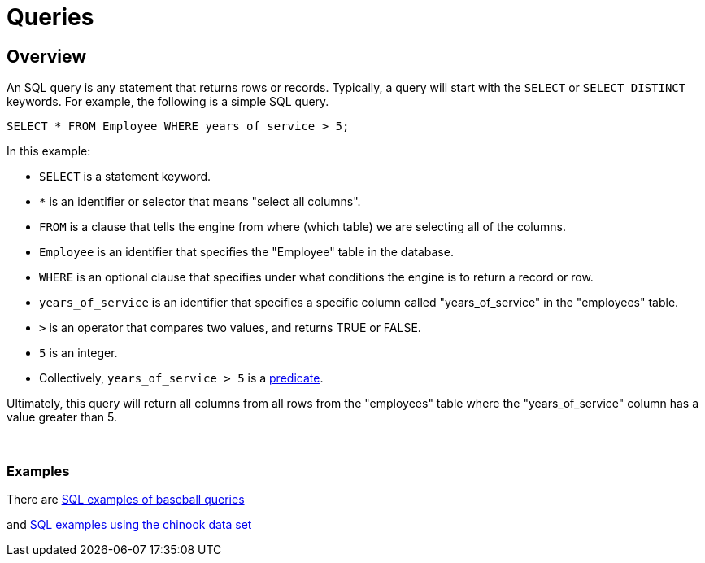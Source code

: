 = Queries

== Overview

An SQL query is any statement that returns rows or records. Typically, a query will start with the `SELECT` or `SELECT DISTINCT` keywords. For example, the following is a simple SQL query.

[source,SQL]
----
SELECT * FROM Employee WHERE years_of_service > 5;
----

In this example:

* `SELECT` is a statement keyword. 
* `*` is an identifier or selector that means "select all columns".
* `FROM` is a clause that tells the engine from where (which table) we are selecting all of the columns.
* `Employee` is an identifier that specifies the "Employee" table in the database.
* `WHERE` is an optional clause that specifies under what conditions the engine is to return a record or row.
* `years_of_service` is an identifier that specifies a specific column called "years_of_service" in the "employees" table.
* `>` is an operator that compares two values, and returns TRUE or FALSE.
* `5` is an integer.
* Collectively, `years_of_service > 5` is a xref:terminology.adoc#predicate[predicate].

Ultimately, this query will return all columns from all rows from the "employees" table where the "years_of_service" column has a value greater than 5. 

{sp}+

=== Examples

There are xref:baseball-examples.adoc[SQL examples of baseball queries]

and xref:chinook-examples.adoc[SQL examples using the chinook data set]

